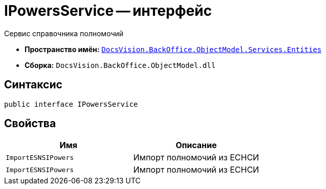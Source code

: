 = IPowersService -- интерфейс

Сервис справочника полномочий

* *Пространство имён:* `xref:Entities/Entities_NS.adoc[DocsVision.BackOffice.ObjectModel.Services.Entities]`
* *Сборка:* `DocsVision.BackOffice.ObjectModel.dll`

== Синтаксис

[source,csharp]
----
public interface IPowersService
----

== Свойства

[cols=",",options="header"]
|===
|Имя |Описание

|`ImportESNSIPowers`
|Импорт полномочий из ЕСНСИ

|`ImportESNSIPowers`
|Импорт полномочий из ЕСНСИ

|===
